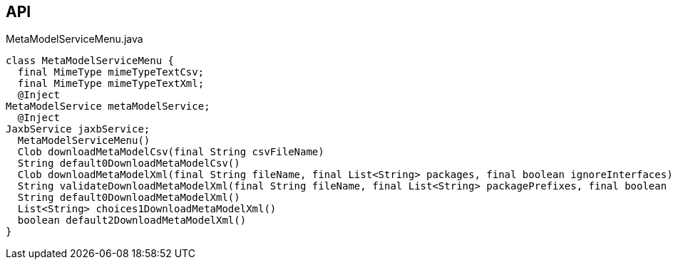 :Notice: Licensed to the Apache Software Foundation (ASF) under one or more contributor license agreements. See the NOTICE file distributed with this work for additional information regarding copyright ownership. The ASF licenses this file to you under the Apache License, Version 2.0 (the "License"); you may not use this file except in compliance with the License. You may obtain a copy of the License at. http://www.apache.org/licenses/LICENSE-2.0 . Unless required by applicable law or agreed to in writing, software distributed under the License is distributed on an "AS IS" BASIS, WITHOUT WARRANTIES OR  CONDITIONS OF ANY KIND, either express or implied. See the License for the specific language governing permissions and limitations under the License.

== API

[source,java]
.MetaModelServiceMenu.java
----
class MetaModelServiceMenu {
  final MimeType mimeTypeTextCsv;
  final MimeType mimeTypeTextXml;
  @Inject
MetaModelService metaModelService;
  @Inject
JaxbService jaxbService;
  MetaModelServiceMenu()
  Clob downloadMetaModelCsv(final String csvFileName)
  String default0DownloadMetaModelCsv()
  Clob downloadMetaModelXml(final String fileName, final List<String> packages, final boolean ignoreInterfaces)
  String validateDownloadMetaModelXml(final String fileName, final List<String> packagePrefixes, final boolean ignoreInterfaces)
  String default0DownloadMetaModelXml()
  List<String> choices1DownloadMetaModelXml()
  boolean default2DownloadMetaModelXml()
}
----

